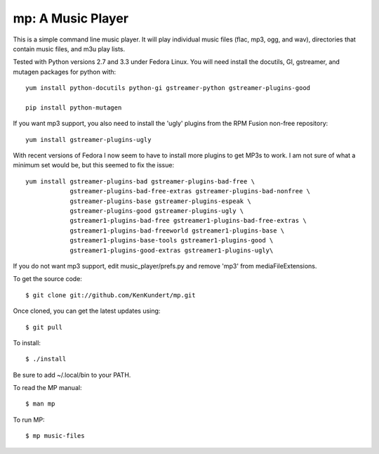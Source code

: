 mp: A Music Player
==================

This is a simple command line music player. It will play individual music files 
(flac, mp3, ogg, and wav), directories that contain music files, and m3u play 
lists.

Tested with Python versions 2.7 and 3.3 under Fedora Linux. You will need 
install the docutils, GI, gstreamer, and mutagen packages for python with::

   yum install python-docutils python-gi gstreamer-python gstreamer-plugins-good
    
   pip install python-mutagen

If you want mp3 support, you also need to install the 'ugly' plugins from the 
RPM Fusion non-free repository::

   yum install gstreamer-plugins-ugly

With recent versions of Fedora I now seem to have to install more plugins to get 
MP3s to work. I am not sure of what a minimum set would be, but this seemed to 
fix the issue::

   yum install gstreamer-plugins-bad gstreamer-plugins-bad-free \
               gstreamer-plugins-bad-free-extras gstreamer-plugins-bad-nonfree \
               gstreamer-plugins-base gstreamer-plugins-espeak \
               gstreamer-plugins-good gstreamer-plugins-ugly \
               gstreamer1-plugins-bad-free gstreamer1-plugins-bad-free-extras \
               gstreamer1-plugins-bad-freeworld gstreamer1-plugins-base \
               gstreamer1-plugins-base-tools gstreamer1-plugins-good \
               gstreamer1-plugins-good-extras gstreamer1-plugins-ugly\

If you do not want mp3 support, edit music_player/prefs.py and remove 'mp3' from 
mediaFileExtensions.

To get the source code::

   $ git clone git://github.com/KenKundert/mp.git

Once cloned, you can get the latest updates using::

   $ git pull

To install::

   $ ./install

Be sure to add ~/.local/bin to your PATH.

To read the MP manual::

   $ man mp

To run MP::

   $ mp music-files
